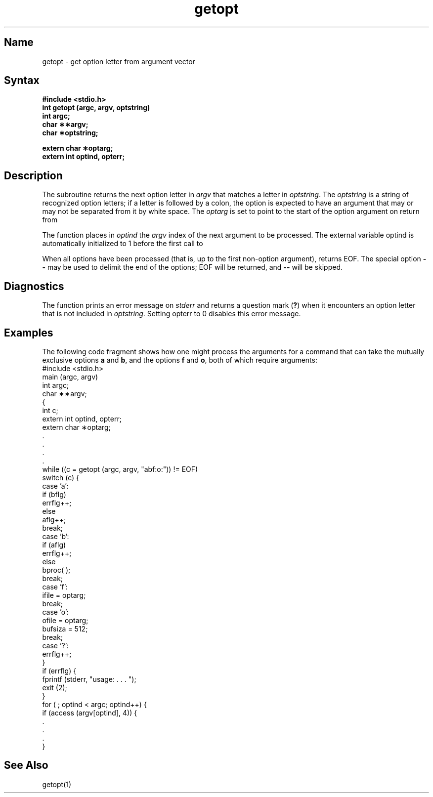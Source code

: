 .\" SCCSID: @(#)getopt.3	8.1	9/11/90
.TH getopt 3
.SH Name
getopt \- get option letter from argument vector
.SH Syntax
.B #include <stdio.h>
.br
.B int getopt (argc, argv, optstring)
.br
.B int argc;
.br
.B char \(**\(**argv;
.br
.B char \(**optstring;
.PP
.B extern char \(**optarg;
.br
.B extern int optind, opterr;
.br
.SH Description
.NXR "getopt subroutine"
.NXR "argument vector" "getting option letter"
The
.PN getopt
subroutine
returns the next option letter in
.I argv\^
that matches
a letter in
.IR optstring .
The
.I optstring
is a string of recognized option letters;
if a letter is followed by a colon, the option
is expected to have an argument that may or
may not be separated from it by white space.
The
.I optarg\^
is set to point to the start of the option argument
on return from
.PN getopt .
.PP
The function
.PN getopt\^
places in
.I optind\^
the
.I argv\^
index of the next argument to be processed.
The external variable optind is automatically initialized to 1 before
the first call to 
.PN getopt .
.PP
When all options have been processed
(that is, up to the first non-option argument),
.PN getopt
returns EOF.
The special option
.B \-\-
may be used to delimit the end of the options; EOF
will be returned, and
.B \-\-
will be skipped.
.SH Diagnostics
The function
.PN getopt\^
prints an error message on
.I stderr\^
and returns a
question mark
.RB ( ? )
when it encounters an option letter that is not included in
.IR optstring .
Setting opterr to 0 disables this error message.
.SH Examples
The following code fragment shows how one might process the arguments
for a command that can take the mutually exclusive options
.B a
and
.BR b ,
and the options
.B f
and
.BR o ,
both of which require arguments:
.EX 0
#include <stdio.h>
main (argc, argv)
int argc;
char \(**\(**argv;
{
       int c;
       extern int optind, opterr;
       extern char \(**optarg;
       .
       .
       .
       .
       while ((c = getopt (argc, argv, "abf:o:")) != EOF)
                switch (c) {
                case 'a':
                        if (bflg)
                                errflg++;
                        else
                                aflg++;
                        break;
                case 'b':
                        if (aflg)
                                errflg++;
                        else
                                bproc( );
                        break;
                case 'f':
                        ifile = optarg;
                        break;
                case 'o':
                        ofile = optarg;
                        bufsiza = 512;
                        break;
                case '?':
                        errflg++;
                }
        if (errflg) {
                fprintf (stderr, "usage: . . . ");
                exit (2);
        }
        for ( ; optind < argc; optind++) {
               if (access (argv[optind], 4)) {
        .
        .
        .
}
.EE
.SH See Also
getopt(1)
